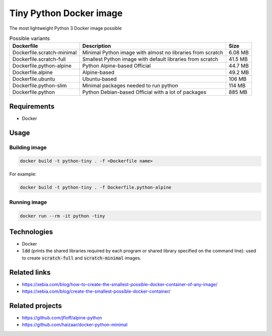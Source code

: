 Tiny Python Docker image
========================

The most lightweight Python 3 Docker image possible

.. list-table:: Possible variants
   :header-rows: 1

   * - Dockerfile
     - Description
     - Size

   * - Dockerfile.scratch-minimal
     - Minimal Python image with almost no libraries from scratch
     - 6.08 MB
   * - Dockerfile.scratch-full
     - Smallest Python image with default libraries from scratch
     - 41.5 MB
   * - Dockerfile.python-alpine
     - Python Alpine-based Official
     - 44.7 MB
   * - Dockerfile.alpine
     - Alpine-based
     - 49.2 MB
   * - Dockerfile.ubuntu
     - Ubuntu-based
     - 106 MB
   * - Dockerfile.python-slim
     - Minimal packages needed to run python
     - 114 MB
   * - Dockerfile.python
     - Python Debian-based Official with a lot of packages
     - 885 MB

Requirements
------------
- Docker

Usage
-----
Building image
``````````````
.. code-block:: bash

    docker build -t python-tiny . -f <Dockerfile name>

For example:

.. code-block:: bash

    docker build -t python-tiny . -f Dockerfile.python-alpine

Running image
`````````````
.. code-block:: bash

  docker run --rm -it python -tiny

Technologies
------------
- Docker
- :code:`ldd` (prints the shared libraries required by each program or shared library specified on the command line): used to create :code:`scratch-full` and :code:`scratch-minimal` images.

Related links
-------------
- https://xebia.com/blog/how-to-create-the-smallest-possible-docker-container-of-any-image/
- https://xebia.com/blog/create-the-smallest-possible-docker-container/

Related projects
----------------
- https://github.com/jfloff/alpine-python
- https://github.com/haizaar/docker-python-minimal